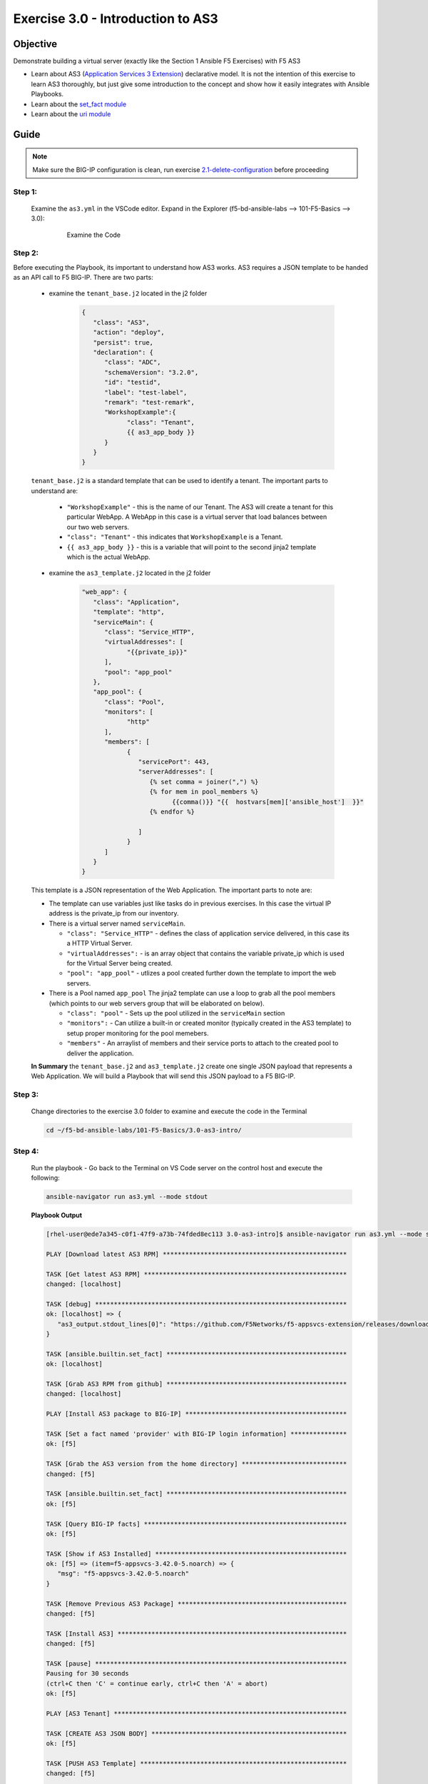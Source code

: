 Exercise 3.0 - Introduction to AS3
==================================



Objective
*********

Demonstrate building a virtual server (exactly like the Section 1 Ansible F5 Exercises) with F5 AS3

-  Learn about AS3 (`Application Services 3 Extension <https://clouddocs.f5.com/products/extensions/f5-appsvcs-extension/3/userguide/about-as3.html>`__) declarative model. It is not the intention of this exercise to learn AS3 thoroughly, but just give some introduction to the concept and show how it easily integrates with Ansible Playbooks.
-  Learn about the `set_fact module <https://docs.ansible.com/ansible/latest/modules/set_fact_module.html>`__
-  Learn about the `uri module <https://docs.ansible.com/ansible/latest/modules/uri_module.html>`__

Guide
*****

.. note::
   Make sure the BIG-IP configuration is clean, run exercise `2.1-delete-configuration <../2.1-delete-configuration/README.md>`__ before proceeding

Step 1:
-------

   Examine the ``as3.yml`` in the VSCode editor.
   Expand in the Explorer (f5-bd-ansible-labs --> 101-F5-Basics --> 3.0):

      .. figure:: ../images/bigip-as3-intro.png
         :alt: 

         Examine the Code

Step 2:
-------

Before executing the Playbook, its important to understand how AS3 works. AS3 requires a JSON template to be handed as an API call to F5 BIG-IP. There are two parts:

   - examine the ``tenant_base.j2`` located in the j2 folder

      .. code:: yaml

         {
            "class": "AS3",
            "action": "deploy",
            "persist": true,
            "declaration": {
               "class": "ADC",
               "schemaVersion": "3.2.0",
               "id": "testid",
               "label": "test-label",
               "remark": "test-remark",
               "WorkshopExample":{
                     "class": "Tenant",
                     {{ as3_app_body }}
               }
            }
         }

   ``tenant_base.j2`` is a standard template that can be used to identify a tenant. The important parts to understand are:

      -  ``"WorkshopExample"`` - this is the name of our Tenant. The AS3 will create a tenant for this particular WebApp. A WebApp in this case is a virtual server that load balances between our two web servers.
      -  ``"class": "Tenant"`` - this indicates that ``WorkshopExample`` is a Tenant.
      -  ``{{ as3_app_body }}`` - this is a variable that will point to the second jinja2 template which is the actual WebApp.

   - examine the ``as3_template.j2`` located in the j2 folder

      .. code:: yaml

         "web_app": {
            "class": "Application",
            "template": "http",
            "serviceMain": {
               "class": "Service_HTTP",
               "virtualAddresses": [
                     "{{private_ip}}"
               ],
               "pool": "app_pool"
            },
            "app_pool": {
               "class": "Pool",
               "monitors": [
                     "http"
               ],
               "members": [
                     {
                        "servicePort": 443,
                        "serverAddresses": [
                           {% set comma = joiner(",") %}
                           {% for mem in pool_members %}
                                 {{comma()}} "{{  hostvars[mem]['ansible_host']  }}"
                           {% endfor %}

                        ]
                     }
               ]
            }
         }

   This template is a JSON representation of the Web Application. The important parts to note are:

   -  The template can use variables just like tasks do in previous exercises. In this case the virtual IP address is the private_ip from our inventory.
   -  There is a virtual server named ``serviceMain``.

      -  ``"class": "Service_HTTP"`` - defines the class of application service delivered, in this case its a HTTP Virtual Server.
      -  ``"virtualAddresses":`` - is an array object that contains the variable private_ip which is used for the Virtual Server being created. 
      -  ``"pool": "app_pool"`` - utlizes a pool created further down the template to import the web servers.

   -  There is a Pool named ``app_pool`` The jinja2 template can use a loop to grab all the pool members (which points to our web servers group that will be elaborated on below).

      -  ``"class": "pool"`` - Sets up the pool utilized in the ``serviceMain`` section
      -  ``"monitors":`` - Can utilize a built-in or created monitor (typically created in the AS3 template) to setup proper monitoring for the pool memebers.
      -  ``"members"`` - An arraylist of members and their service ports to attach to the created pool to deliver the application. 

   **In Summary** the ``tenant_base.j2`` and ``as3_template.j2`` create one single JSON payload that represents a Web Application. We will build a Playbook that will send this JSON payload to a F5 BIG-IP.

Step 3:
-------

   Change directories to the exercise 3.0 folder to examine and execute the code in the Terminal

   .. code::

      cd ~/f5-bd-ansible-labs/101-F5-Basics/3.0-as3-intro/

Step 4:
-------

  Run the playbook - Go back to the Terminal on VS Code server on the control host and execute the following:

  .. code::

    ansible-navigator run as3.yml --mode stdout

  **Playbook Output**

  .. code:: yaml

   [rhel-user@ede7a345-c0f1-47f9-a73b-74fded8ec113 3.0-as3-intro]$ ansible-navigator run as3.yml --mode stdout

   PLAY [Download latest AS3 RPM] *************************************************

   TASK [Get latest AS3 RPM] ******************************************************
   changed: [localhost]

   TASK [debug] *******************************************************************
   ok: [localhost] => {
      "as3_output.stdout_lines[0]": "https://github.com/F5Networks/f5-appsvcs-extension/releases/download/v3.44.0/f5-appsvcs-3.44.0-3.noarch.rpm"
   }

   TASK [ansible.builtin.set_fact] ************************************************
   ok: [localhost]

   TASK [Grab AS3 RPM from github] ************************************************
   changed: [localhost]

   PLAY [Install AS3 package to BIG-IP] *******************************************

   TASK [Set a fact named 'provider' with BIG-IP login information] ***************
   ok: [f5]

   TASK [Grab the AS3 version from the home directory] ****************************
   changed: [f5]

   TASK [ansible.builtin.set_fact] ************************************************
   ok: [f5]

   TASK [Query BIG-IP facts] ******************************************************
   ok: [f5]

   TASK [Show if AS3 Installed] ***************************************************
   ok: [f5] => (item=f5-appsvcs-3.42.0-5.noarch) => {
      "msg": "f5-appsvcs-3.42.0-5.noarch"
   }

   TASK [Remove Previous AS3 Package] *********************************************
   changed: [f5]

   TASK [Install AS3] *************************************************************
   changed: [f5]

   TASK [pause] *******************************************************************
   Pausing for 30 seconds
   (ctrl+C then 'C' = continue early, ctrl+C then 'A' = abort)
   ok: [f5]

   PLAY [AS3 Tenant] **************************************************************

   TASK [CREATE AS3 JSON BODY] ****************************************************
   ok: [f5]

   TASK [PUSH AS3 Template] *******************************************************
   changed: [f5]

   PLAY RECAP *********************************************************************
   f5                         : ok=10   changed=4    unreachable=0    failed=0    skipped=0    rescued=0    ignored=0   
   localhost                  : ok=4    changed=2    unreachable=0    failed=0    skipped=0    rescued=0    ignored=0 

  .. note::
   
    This code will also install AS3 on the BIG-IP by calling ``- import_playbook: "{{playbook_dir}}/Re-Install-AS3.yaml"`` this just ensures AS3 is installed prior to executing AS3 code.

Solution
********

The finished Ansible Playbook is provided here. Click here: `as3.yml <https://github.com/network-automation/linklight/blob/master/exercises/ansible_f5/3.0-as3-intro/as3.yml>`__.

Verifying the Solution
----------------------

   - Login to the F5 with your web browser to see what was configured. Grab the IP information for the F5 load balancer from the lab_inventory/hosts file, and type it in like so: 

      * **AWS Provisioner** - https://X.X.X.X:8443/
      * **F5 UDF** - https://X.X.X.X:443/

   - Login information for the BIG-IP:

      * username: admin 
      * password: **found in the inventory hosts file**

   - Now your application (Virtual Server/Pool/Nodes) will be fully created and now will be located in the partition ``WorkshopExample`` 
      |f5-as3.png|

   .. note:: 

      The Application will be in a Errored State this is expected behavior and will be remediated in Section 3.1

You have finished this exercise. 

.. |f5-as3.png| image:: ../images/f5-as3.gif
